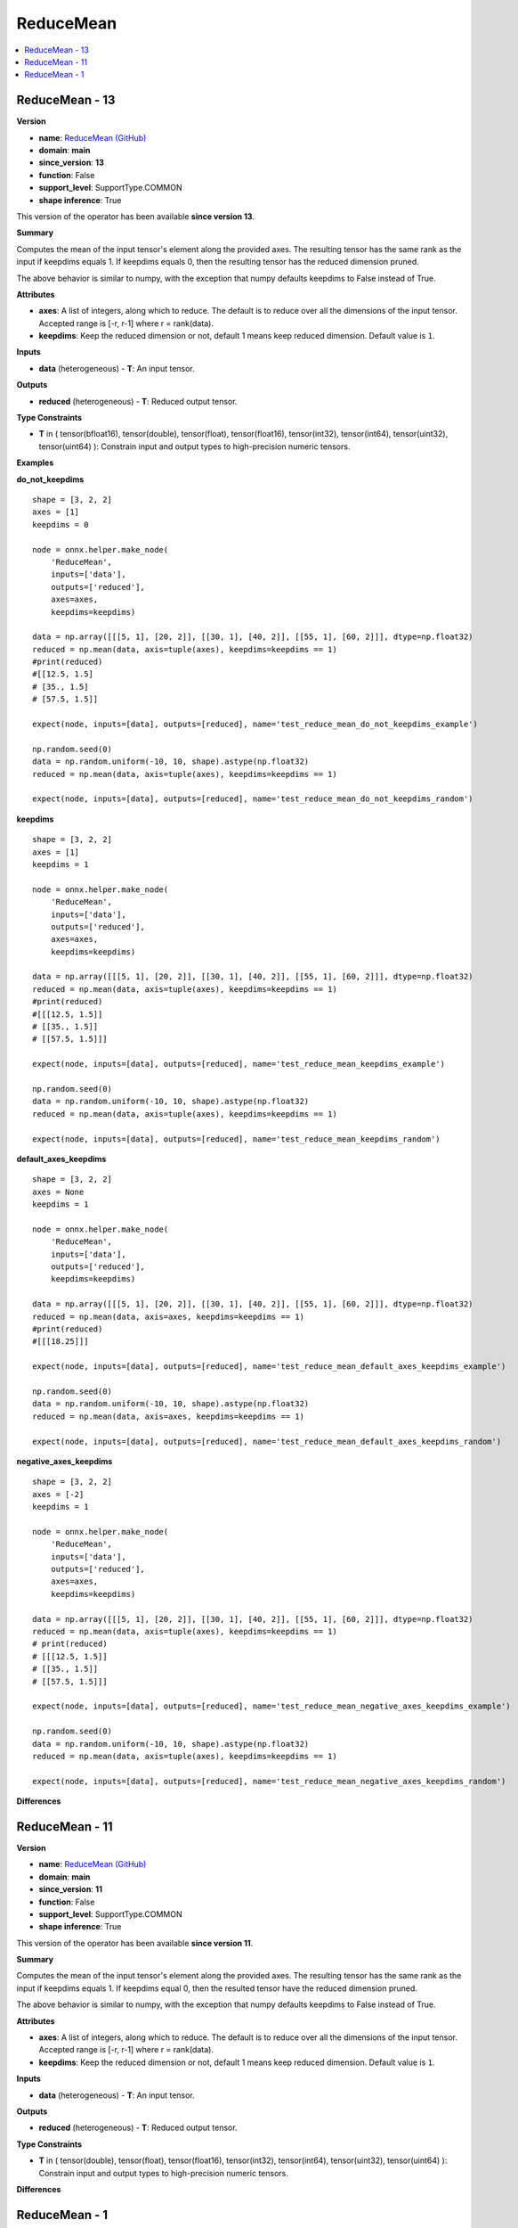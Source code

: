 
.. _l-onnx-doc-ReduceMean:

==========
ReduceMean
==========

.. contents::
    :local:


.. _l-onnx-op-reducemean-13:

ReduceMean - 13
===============

**Version**

* **name**: `ReduceMean (GitHub) <https://github.com/onnx/onnx/blob/main/docs/Operators.md#ReduceMean>`_
* **domain**: **main**
* **since_version**: **13**
* **function**: False
* **support_level**: SupportType.COMMON
* **shape inference**: True

This version of the operator has been available
**since version 13**.

**Summary**

Computes the mean of the input tensor's element along the provided axes. The resulting
tensor has the same rank as the input if keepdims equals 1. If keepdims equals 0, then
the resulting tensor has the reduced dimension pruned.

The above behavior is similar to numpy, with the exception that numpy defaults keepdims to
False instead of True.

**Attributes**

* **axes**:
  A list of integers, along which to reduce. The default is to reduce
  over all the dimensions of the input tensor. Accepted range is [-r,
  r-1] where r = rank(data).
* **keepdims**:
  Keep the reduced dimension or not, default 1 means keep reduced
  dimension. Default value is ``1``.

**Inputs**

* **data** (heterogeneous) - **T**:
  An input tensor.

**Outputs**

* **reduced** (heterogeneous) - **T**:
  Reduced output tensor.

**Type Constraints**

* **T** in (
  tensor(bfloat16),
  tensor(double),
  tensor(float),
  tensor(float16),
  tensor(int32),
  tensor(int64),
  tensor(uint32),
  tensor(uint64)
  ):
  Constrain input and output types to high-precision numeric tensors.

**Examples**

**do_not_keepdims**

::

    shape = [3, 2, 2]
    axes = [1]
    keepdims = 0

    node = onnx.helper.make_node(
        'ReduceMean',
        inputs=['data'],
        outputs=['reduced'],
        axes=axes,
        keepdims=keepdims)

    data = np.array([[[5, 1], [20, 2]], [[30, 1], [40, 2]], [[55, 1], [60, 2]]], dtype=np.float32)
    reduced = np.mean(data, axis=tuple(axes), keepdims=keepdims == 1)
    #print(reduced)
    #[[12.5, 1.5]
    # [35., 1.5]
    # [57.5, 1.5]]

    expect(node, inputs=[data], outputs=[reduced], name='test_reduce_mean_do_not_keepdims_example')

    np.random.seed(0)
    data = np.random.uniform(-10, 10, shape).astype(np.float32)
    reduced = np.mean(data, axis=tuple(axes), keepdims=keepdims == 1)

    expect(node, inputs=[data], outputs=[reduced], name='test_reduce_mean_do_not_keepdims_random')

**keepdims**

::

    shape = [3, 2, 2]
    axes = [1]
    keepdims = 1

    node = onnx.helper.make_node(
        'ReduceMean',
        inputs=['data'],
        outputs=['reduced'],
        axes=axes,
        keepdims=keepdims)

    data = np.array([[[5, 1], [20, 2]], [[30, 1], [40, 2]], [[55, 1], [60, 2]]], dtype=np.float32)
    reduced = np.mean(data, axis=tuple(axes), keepdims=keepdims == 1)
    #print(reduced)
    #[[[12.5, 1.5]]
    # [[35., 1.5]]
    # [[57.5, 1.5]]]

    expect(node, inputs=[data], outputs=[reduced], name='test_reduce_mean_keepdims_example')

    np.random.seed(0)
    data = np.random.uniform(-10, 10, shape).astype(np.float32)
    reduced = np.mean(data, axis=tuple(axes), keepdims=keepdims == 1)

    expect(node, inputs=[data], outputs=[reduced], name='test_reduce_mean_keepdims_random')

**default_axes_keepdims**

::

    shape = [3, 2, 2]
    axes = None
    keepdims = 1

    node = onnx.helper.make_node(
        'ReduceMean',
        inputs=['data'],
        outputs=['reduced'],
        keepdims=keepdims)

    data = np.array([[[5, 1], [20, 2]], [[30, 1], [40, 2]], [[55, 1], [60, 2]]], dtype=np.float32)
    reduced = np.mean(data, axis=axes, keepdims=keepdims == 1)
    #print(reduced)
    #[[[18.25]]]

    expect(node, inputs=[data], outputs=[reduced], name='test_reduce_mean_default_axes_keepdims_example')

    np.random.seed(0)
    data = np.random.uniform(-10, 10, shape).astype(np.float32)
    reduced = np.mean(data, axis=axes, keepdims=keepdims == 1)

    expect(node, inputs=[data], outputs=[reduced], name='test_reduce_mean_default_axes_keepdims_random')

**negative_axes_keepdims**

::

    shape = [3, 2, 2]
    axes = [-2]
    keepdims = 1

    node = onnx.helper.make_node(
        'ReduceMean',
        inputs=['data'],
        outputs=['reduced'],
        axes=axes,
        keepdims=keepdims)

    data = np.array([[[5, 1], [20, 2]], [[30, 1], [40, 2]], [[55, 1], [60, 2]]], dtype=np.float32)
    reduced = np.mean(data, axis=tuple(axes), keepdims=keepdims == 1)
    # print(reduced)
    # [[[12.5, 1.5]]
    # [[35., 1.5]]
    # [[57.5, 1.5]]]

    expect(node, inputs=[data], outputs=[reduced], name='test_reduce_mean_negative_axes_keepdims_example')

    np.random.seed(0)
    data = np.random.uniform(-10, 10, shape).astype(np.float32)
    reduced = np.mean(data, axis=tuple(axes), keepdims=keepdims == 1)

    expect(node, inputs=[data], outputs=[reduced], name='test_reduce_mean_negative_axes_keepdims_random')

**Differences**

.. raw:: html

    <table style="white-space: pre; 1px solid black; font-family:courier; text-align:left !important;">
    <tr style="1px solid black;"><td style="background-color:#FFFFFF;"><code style="background-color:#FFFFFF;">0</code></td><td style="background-color:#FFFFFF;"><code style="background-color:#FFFFFF;">0</code></td><td style="background-color:#FFFFFF;"><code style="background-color:#FFFFFF;">Computes the mean of the input tensor's element along the provided axes. The resulting</code></td><td style="background-color:#FFFFFF;"><code style="background-color:#FFFFFF;">Computes the mean of the input tensor's element along the provided axes. The resulting</code></td></tr>
    <tr style="1px solid black;"><td><code>1</code></td><td><code>1</code></td><td style="background-color:#E5E7E9;"><code style="background-color:#E5E7E9;">tensor has the same rank as the input if keepdims equals 1. If keepdims equal 0, then</code></code></td><td style="background-color:#E5E7E9;"><code style="background-color:#E5E7E9;"><code>tensor has the same rank as the input if keepdims equals 1. If keepdims equal<span style="color:#196F3D;">s</span> 0, then</code></td></tr>
    <tr style="1px solid black;"><td><code>2</code></td><td><code>2</code></td><td style="background-color:#E5E7E9;"><code style="background-color:#E5E7E9;">the result<span style="color:#BA4A00;">e</span><span style="color:#BA4A00;">d</span> tensor ha<span style="color:#BA4A00;">v</span><span style="color:#BA4A00;">e</span> the reduced dimension pruned.</code></code></td><td style="background-color:#E5E7E9;"><code style="background-color:#E5E7E9;"><code>the result<span style="color:#196F3D;">i</span><span style="color:#196F3D;">n</span><span style="color:#196F3D;">g</span> tensor ha<span style="color:#196F3D;">s</span> the reduced dimension pruned.</code></td></tr>
    <tr style="1px solid black;"><td style="background-color:#FFFFFF;"><code style="background-color:#FFFFFF;">3</code></td><td style="background-color:#FFFFFF;"><code style="background-color:#FFFFFF;">3</code></td><td style="background-color:#FFFFFF;"><code style="background-color:#FFFFFF;"></code></td><td style="background-color:#FFFFFF;"><code style="background-color:#FFFFFF;"></code></td></tr>
    <tr style="1px solid black;"><td style="background-color:#FFFFFF;"><code style="background-color:#FFFFFF;">4</code></td><td style="background-color:#FFFFFF;"><code style="background-color:#FFFFFF;">4</code></td><td style="background-color:#FFFFFF;"><code style="background-color:#FFFFFF;">The above behavior is similar to numpy, with the exception that numpy defaults keepdims to</code></td><td style="background-color:#FFFFFF;"><code style="background-color:#FFFFFF;">The above behavior is similar to numpy, with the exception that numpy defaults keepdims to</code></td></tr>
    <tr style="1px solid black;"><td style="background-color:#FFFFFF;"><code style="background-color:#FFFFFF;">5</code></td><td style="background-color:#FFFFFF;"><code style="background-color:#FFFFFF;">5</code></td><td style="background-color:#FFFFFF;"><code style="background-color:#FFFFFF;">False instead of True.</code></td><td style="background-color:#FFFFFF;"><code style="background-color:#FFFFFF;">False instead of True.</code></td></tr>
    <tr style="1px solid black;"><td style="background-color:#FFFFFF;"><code style="background-color:#FFFFFF;">6</code></td><td style="background-color:#FFFFFF;"><code style="background-color:#FFFFFF;">6</code></td><td style="background-color:#FFFFFF;"><code style="background-color:#FFFFFF;"></code></td><td style="background-color:#FFFFFF;"><code style="background-color:#FFFFFF;"></code></td></tr>
    <tr style="1px solid black;"><td style="background-color:#FFFFFF;"><code style="background-color:#FFFFFF;">7</code></td><td style="background-color:#FFFFFF;"><code style="background-color:#FFFFFF;">7</code></td><td style="background-color:#FFFFFF;"><code style="background-color:#FFFFFF;">**Attributes**</code></td><td style="background-color:#FFFFFF;"><code style="background-color:#FFFFFF;">**Attributes**</code></td></tr>
    <tr style="1px solid black;"><td style="background-color:#FFFFFF;"><code style="background-color:#FFFFFF;">8</code></td><td style="background-color:#FFFFFF;"><code style="background-color:#FFFFFF;">8</code></td><td style="background-color:#FFFFFF;"><code style="background-color:#FFFFFF;"></code></td><td style="background-color:#FFFFFF;"><code style="background-color:#FFFFFF;"></code></td></tr>
    <tr style="1px solid black;"><td style="background-color:#FFFFFF;"><code style="background-color:#FFFFFF;">9</code></td><td style="background-color:#FFFFFF;"><code style="background-color:#FFFFFF;">9</code></td><td style="background-color:#FFFFFF;"><code style="background-color:#FFFFFF;">* **axes**:</code></td><td style="background-color:#FFFFFF;"><code style="background-color:#FFFFFF;">* **axes**:</code></td></tr>
    <tr style="1px solid black;"><td style="background-color:#FFFFFF;"><code style="background-color:#FFFFFF;">10</code></td><td style="background-color:#FFFFFF;"><code style="background-color:#FFFFFF;">10</code></td><td style="background-color:#FFFFFF;"><code style="background-color:#FFFFFF;">  A list of integers, along which to reduce. The default is to reduce</code></td><td style="background-color:#FFFFFF;"><code style="background-color:#FFFFFF;">  A list of integers, along which to reduce. The default is to reduce</code></td></tr>
    <tr style="1px solid black;"><td style="background-color:#FFFFFF;"><code style="background-color:#FFFFFF;">11</code></td><td style="background-color:#FFFFFF;"><code style="background-color:#FFFFFF;">11</code></td><td style="background-color:#FFFFFF;"><code style="background-color:#FFFFFF;">  over all the dimensions of the input tensor. Accepted range is [-r,</code></td><td style="background-color:#FFFFFF;"><code style="background-color:#FFFFFF;">  over all the dimensions of the input tensor. Accepted range is [-r,</code></td></tr>
    <tr style="1px solid black;"><td style="background-color:#FFFFFF;"><code style="background-color:#FFFFFF;">12</code></td><td style="background-color:#FFFFFF;"><code style="background-color:#FFFFFF;">12</code></td><td style="background-color:#FFFFFF;"><code style="background-color:#FFFFFF;">  r-1] where r = rank(data).</code></td><td style="background-color:#FFFFFF;"><code style="background-color:#FFFFFF;">  r-1] where r = rank(data).</code></td></tr>
    <tr style="1px solid black;"><td style="background-color:#FFFFFF;"><code style="background-color:#FFFFFF;">13</code></td><td style="background-color:#FFFFFF;"><code style="background-color:#FFFFFF;">13</code></td><td style="background-color:#FFFFFF;"><code style="background-color:#FFFFFF;">* **keepdims**:</code></td><td style="background-color:#FFFFFF;"><code style="background-color:#FFFFFF;">* **keepdims**:</code></td></tr>
    <tr style="1px solid black;"><td style="background-color:#FFFFFF;"><code style="background-color:#FFFFFF;">14</code></td><td style="background-color:#FFFFFF;"><code style="background-color:#FFFFFF;">14</code></td><td style="background-color:#FFFFFF;"><code style="background-color:#FFFFFF;">  Keep the reduced dimension or not, default 1 means keep reduced</code></td><td style="background-color:#FFFFFF;"><code style="background-color:#FFFFFF;">  Keep the reduced dimension or not, default 1 means keep reduced</code></td></tr>
    <tr style="1px solid black;"><td style="background-color:#FFFFFF;"><code style="background-color:#FFFFFF;">15</code></td><td style="background-color:#FFFFFF;"><code style="background-color:#FFFFFF;">15</code></td><td style="background-color:#FFFFFF;"><code style="background-color:#FFFFFF;">  dimension. Default value is 1.</code></td><td style="background-color:#FFFFFF;"><code style="background-color:#FFFFFF;">  dimension. Default value is 1.</code></td></tr>
    <tr style="1px solid black;"><td style="background-color:#FFFFFF;"><code style="background-color:#FFFFFF;">16</code></td><td style="background-color:#FFFFFF;"><code style="background-color:#FFFFFF;">16</code></td><td style="background-color:#FFFFFF;"><code style="background-color:#FFFFFF;"></code></td><td style="background-color:#FFFFFF;"><code style="background-color:#FFFFFF;"></code></td></tr>
    <tr style="1px solid black;"><td style="background-color:#FFFFFF;"><code style="background-color:#FFFFFF;">17</code></td><td style="background-color:#FFFFFF;"><code style="background-color:#FFFFFF;">17</code></td><td style="background-color:#FFFFFF;"><code style="background-color:#FFFFFF;">**Inputs**</code></td><td style="background-color:#FFFFFF;"><code style="background-color:#FFFFFF;">**Inputs**</code></td></tr>
    <tr style="1px solid black;"><td style="background-color:#FFFFFF;"><code style="background-color:#FFFFFF;">18</code></td><td style="background-color:#FFFFFF;"><code style="background-color:#FFFFFF;">18</code></td><td style="background-color:#FFFFFF;"><code style="background-color:#FFFFFF;"></code></td><td style="background-color:#FFFFFF;"><code style="background-color:#FFFFFF;"></code></td></tr>
    <tr style="1px solid black;"><td style="background-color:#FFFFFF;"><code style="background-color:#FFFFFF;">19</code></td><td style="background-color:#FFFFFF;"><code style="background-color:#FFFFFF;">19</code></td><td style="background-color:#FFFFFF;"><code style="background-color:#FFFFFF;">* **data** (heterogeneous) - **T**:</code></td><td style="background-color:#FFFFFF;"><code style="background-color:#FFFFFF;">* **data** (heterogeneous) - **T**:</code></td></tr>
    <tr style="1px solid black;"><td style="background-color:#FFFFFF;"><code style="background-color:#FFFFFF;">20</code></td><td style="background-color:#FFFFFF;"><code style="background-color:#FFFFFF;">20</code></td><td style="background-color:#FFFFFF;"><code style="background-color:#FFFFFF;">  An input tensor.</code></td><td style="background-color:#FFFFFF;"><code style="background-color:#FFFFFF;">  An input tensor.</code></td></tr>
    <tr style="1px solid black;"><td style="background-color:#FFFFFF;"><code style="background-color:#FFFFFF;">21</code></td><td style="background-color:#FFFFFF;"><code style="background-color:#FFFFFF;">21</code></td><td style="background-color:#FFFFFF;"><code style="background-color:#FFFFFF;"></code></td><td style="background-color:#FFFFFF;"><code style="background-color:#FFFFFF;"></code></td></tr>
    <tr style="1px solid black;"><td style="background-color:#FFFFFF;"><code style="background-color:#FFFFFF;">22</code></td><td style="background-color:#FFFFFF;"><code style="background-color:#FFFFFF;">22</code></td><td style="background-color:#FFFFFF;"><code style="background-color:#FFFFFF;">**Outputs**</code></td><td style="background-color:#FFFFFF;"><code style="background-color:#FFFFFF;">**Outputs**</code></td></tr>
    <tr style="1px solid black;"><td style="background-color:#FFFFFF;"><code style="background-color:#FFFFFF;">23</code></td><td style="background-color:#FFFFFF;"><code style="background-color:#FFFFFF;">23</code></td><td style="background-color:#FFFFFF;"><code style="background-color:#FFFFFF;"></code></td><td style="background-color:#FFFFFF;"><code style="background-color:#FFFFFF;"></code></td></tr>
    <tr style="1px solid black;"><td style="background-color:#FFFFFF;"><code style="background-color:#FFFFFF;">24</code></td><td style="background-color:#FFFFFF;"><code style="background-color:#FFFFFF;">24</code></td><td style="background-color:#FFFFFF;"><code style="background-color:#FFFFFF;">* **reduced** (heterogeneous) - **T**:</code></td><td style="background-color:#FFFFFF;"><code style="background-color:#FFFFFF;">* **reduced** (heterogeneous) - **T**:</code></td></tr>
    <tr style="1px solid black;"><td style="background-color:#FFFFFF;"><code style="background-color:#FFFFFF;">25</code></td><td style="background-color:#FFFFFF;"><code style="background-color:#FFFFFF;">25</code></td><td style="background-color:#FFFFFF;"><code style="background-color:#FFFFFF;">  Reduced output tensor.</code></td><td style="background-color:#FFFFFF;"><code style="background-color:#FFFFFF;">  Reduced output tensor.</code></td></tr>
    <tr style="1px solid black;"><td style="background-color:#FFFFFF;"><code style="background-color:#FFFFFF;">26</code></td><td style="background-color:#FFFFFF;"><code style="background-color:#FFFFFF;">26</code></td><td style="background-color:#FFFFFF;"><code style="background-color:#FFFFFF;"></code></td><td style="background-color:#FFFFFF;"><code style="background-color:#FFFFFF;"></code></td></tr>
    <tr style="1px solid black;"><td style="background-color:#FFFFFF;"><code style="background-color:#FFFFFF;">27</code></td><td style="background-color:#FFFFFF;"><code style="background-color:#FFFFFF;">27</code></td><td style="background-color:#FFFFFF;"><code style="background-color:#FFFFFF;">**Type Constraints**</code></td><td style="background-color:#FFFFFF;"><code style="background-color:#FFFFFF;">**Type Constraints**</code></td></tr>
    <tr style="1px solid black;"><td style="background-color:#FFFFFF;"><code style="background-color:#FFFFFF;">28</code></td><td style="background-color:#FFFFFF;"><code style="background-color:#FFFFFF;">28</code></td><td style="background-color:#FFFFFF;"><code style="background-color:#FFFFFF;"></code></td><td style="background-color:#FFFFFF;"><code style="background-color:#FFFFFF;"></code></td></tr>
    <tr style="1px solid black;"><td style="background-color:#FFFFFF;"><code style="background-color:#FFFFFF;">29</code></td><td style="background-color:#FFFFFF;"><code style="background-color:#FFFFFF;">29</code></td><td style="background-color:#FFFFFF;"><code style="background-color:#FFFFFF;">* **T** in (</code></td><td style="background-color:#FFFFFF;"><code style="background-color:#FFFFFF;">* **T** in (</code></td></tr>
    <tr style="1px solid black;"><td></td><td style="background-color:#ABEBC6;"><code style="background-color:#ABEBC6;">30</code></td><td></td><td style="background-color:#ABEBC6;"><code style="background-color:#ABEBC6;">  tensor(bfloat16),</code></td></tr>
    <tr style="1px solid black;"><td style="background-color:#FFFFFF;"><code style="background-color:#FFFFFF;">30</code></td><td style="background-color:#FFFFFF;"><code style="background-color:#FFFFFF;">31</code></td><td style="background-color:#FFFFFF;"><code style="background-color:#FFFFFF;">  tensor(double),</code></td><td style="background-color:#FFFFFF;"><code style="background-color:#FFFFFF;">  tensor(double),</code></td></tr>
    <tr style="1px solid black;"><td style="background-color:#FFFFFF;"><code style="background-color:#FFFFFF;">31</code></td><td style="background-color:#FFFFFF;"><code style="background-color:#FFFFFF;">32</code></td><td style="background-color:#FFFFFF;"><code style="background-color:#FFFFFF;">  tensor(float),</code></td><td style="background-color:#FFFFFF;"><code style="background-color:#FFFFFF;">  tensor(float),</code></td></tr>
    <tr style="1px solid black;"><td style="background-color:#FFFFFF;"><code style="background-color:#FFFFFF;">32</code></td><td style="background-color:#FFFFFF;"><code style="background-color:#FFFFFF;">33</code></td><td style="background-color:#FFFFFF;"><code style="background-color:#FFFFFF;">  tensor(float16),</code></td><td style="background-color:#FFFFFF;"><code style="background-color:#FFFFFF;">  tensor(float16),</code></td></tr>
    <tr style="1px solid black;"><td style="background-color:#FFFFFF;"><code style="background-color:#FFFFFF;">33</code></td><td style="background-color:#FFFFFF;"><code style="background-color:#FFFFFF;">34</code></td><td style="background-color:#FFFFFF;"><code style="background-color:#FFFFFF;">  tensor(int32),</code></td><td style="background-color:#FFFFFF;"><code style="background-color:#FFFFFF;">  tensor(int32),</code></td></tr>
    <tr style="1px solid black;"><td style="background-color:#FFFFFF;"><code style="background-color:#FFFFFF;">34</code></td><td style="background-color:#FFFFFF;"><code style="background-color:#FFFFFF;">35</code></td><td style="background-color:#FFFFFF;"><code style="background-color:#FFFFFF;">  tensor(int64),</code></td><td style="background-color:#FFFFFF;"><code style="background-color:#FFFFFF;">  tensor(int64),</code></td></tr>
    <tr style="1px solid black;"><td style="background-color:#FFFFFF;"><code style="background-color:#FFFFFF;">35</code></td><td style="background-color:#FFFFFF;"><code style="background-color:#FFFFFF;">36</code></td><td style="background-color:#FFFFFF;"><code style="background-color:#FFFFFF;">  tensor(uint32),</code></td><td style="background-color:#FFFFFF;"><code style="background-color:#FFFFFF;">  tensor(uint32),</code></td></tr>
    <tr style="1px solid black;"><td style="background-color:#FFFFFF;"><code style="background-color:#FFFFFF;">36</code></td><td style="background-color:#FFFFFF;"><code style="background-color:#FFFFFF;">37</code></td><td style="background-color:#FFFFFF;"><code style="background-color:#FFFFFF;">  tensor(uint64)</code></td><td style="background-color:#FFFFFF;"><code style="background-color:#FFFFFF;">  tensor(uint64)</code></td></tr>
    <tr style="1px solid black;"><td style="background-color:#FFFFFF;"><code style="background-color:#FFFFFF;">37</code></td><td style="background-color:#FFFFFF;"><code style="background-color:#FFFFFF;">38</code></td><td style="background-color:#FFFFFF;"><code style="background-color:#FFFFFF;">  ):</code></td><td style="background-color:#FFFFFF;"><code style="background-color:#FFFFFF;">  ):</code></td></tr>
    <tr style="1px solid black;"><td style="background-color:#FFFFFF;"><code style="background-color:#FFFFFF;">38</code></td><td style="background-color:#FFFFFF;"><code style="background-color:#FFFFFF;">39</code></td><td style="background-color:#FFFFFF;"><code style="background-color:#FFFFFF;">  Constrain input and output types to high-precision numeric tensors.</code></td><td style="background-color:#FFFFFF;"><code style="background-color:#FFFFFF;">  Constrain input and output types to high-precision numeric tensors.</code></td></tr>
    </table>

.. _l-onnx-op-reducemean-11:

ReduceMean - 11
===============

**Version**

* **name**: `ReduceMean (GitHub) <https://github.com/onnx/onnx/blob/main/docs/Operators.md#ReduceMean>`_
* **domain**: **main**
* **since_version**: **11**
* **function**: False
* **support_level**: SupportType.COMMON
* **shape inference**: True

This version of the operator has been available
**since version 11**.

**Summary**

Computes the mean of the input tensor's element along the provided axes. The resulting
tensor has the same rank as the input if keepdims equals 1. If keepdims equal 0, then
the resulted tensor have the reduced dimension pruned.

The above behavior is similar to numpy, with the exception that numpy defaults keepdims to
False instead of True.

**Attributes**

* **axes**:
  A list of integers, along which to reduce. The default is to reduce
  over all the dimensions of the input tensor. Accepted range is [-r,
  r-1] where r = rank(data).
* **keepdims**:
  Keep the reduced dimension or not, default 1 means keep reduced
  dimension. Default value is ``1``.

**Inputs**

* **data** (heterogeneous) - **T**:
  An input tensor.

**Outputs**

* **reduced** (heterogeneous) - **T**:
  Reduced output tensor.

**Type Constraints**

* **T** in (
  tensor(double),
  tensor(float),
  tensor(float16),
  tensor(int32),
  tensor(int64),
  tensor(uint32),
  tensor(uint64)
  ):
  Constrain input and output types to high-precision numeric tensors.

**Differences**

.. raw:: html

    <table style="white-space: pre; 1px solid black; font-family:courier; text-align:left !important;">
    <tr style="1px solid black;"><td style="background-color:#FFFFFF;"><code style="background-color:#FFFFFF;">0</code></td><td style="background-color:#FFFFFF;"><code style="background-color:#FFFFFF;">0</code></td><td style="background-color:#FFFFFF;"><code style="background-color:#FFFFFF;">Computes the mean of the input tensor's element along the provided axes. The resulting</code></td><td style="background-color:#FFFFFF;"><code style="background-color:#FFFFFF;">Computes the mean of the input tensor's element along the provided axes. The resulting</code></td></tr>
    <tr style="1px solid black;"><td style="background-color:#FFFFFF;"><code style="background-color:#FFFFFF;">1</code></td><td style="background-color:#FFFFFF;"><code style="background-color:#FFFFFF;">1</code></td><td style="background-color:#FFFFFF;"><code style="background-color:#FFFFFF;">tensor has the same rank as the input if keepdims equals 1. If keepdims equal 0, then</code></td><td style="background-color:#FFFFFF;"><code style="background-color:#FFFFFF;">tensor has the same rank as the input if keepdims equals 1. If keepdims equal 0, then</code></td></tr>
    <tr style="1px solid black;"><td style="background-color:#FFFFFF;"><code style="background-color:#FFFFFF;">2</code></td><td style="background-color:#FFFFFF;"><code style="background-color:#FFFFFF;">2</code></td><td style="background-color:#FFFFFF;"><code style="background-color:#FFFFFF;">the resulted tensor have the reduced dimension pruned.</code></td><td style="background-color:#FFFFFF;"><code style="background-color:#FFFFFF;">the resulted tensor have the reduced dimension pruned.</code></td></tr>
    <tr style="1px solid black;"><td style="background-color:#FFFFFF;"><code style="background-color:#FFFFFF;">3</code></td><td style="background-color:#FFFFFF;"><code style="background-color:#FFFFFF;">3</code></td><td style="background-color:#FFFFFF;"><code style="background-color:#FFFFFF;"></code></td><td style="background-color:#FFFFFF;"><code style="background-color:#FFFFFF;"></code></td></tr>
    <tr style="1px solid black;"><td style="background-color:#FFFFFF;"><code style="background-color:#FFFFFF;">4</code></td><td style="background-color:#FFFFFF;"><code style="background-color:#FFFFFF;">4</code></td><td style="background-color:#FFFFFF;"><code style="background-color:#FFFFFF;">The above behavior is similar to numpy, with the exception that numpy defaults keepdims to</code></td><td style="background-color:#FFFFFF;"><code style="background-color:#FFFFFF;">The above behavior is similar to numpy, with the exception that numpy defaults keepdims to</code></td></tr>
    <tr style="1px solid black;"><td style="background-color:#FFFFFF;"><code style="background-color:#FFFFFF;">5</code></td><td style="background-color:#FFFFFF;"><code style="background-color:#FFFFFF;">5</code></td><td style="background-color:#FFFFFF;"><code style="background-color:#FFFFFF;">False instead of True.</code></td><td style="background-color:#FFFFFF;"><code style="background-color:#FFFFFF;">False instead of True.</code></td></tr>
    <tr style="1px solid black;"><td style="background-color:#FFFFFF;"><code style="background-color:#FFFFFF;">6</code></td><td style="background-color:#FFFFFF;"><code style="background-color:#FFFFFF;">6</code></td><td style="background-color:#FFFFFF;"><code style="background-color:#FFFFFF;"></code></td><td style="background-color:#FFFFFF;"><code style="background-color:#FFFFFF;"></code></td></tr>
    <tr style="1px solid black;"><td style="background-color:#FFFFFF;"><code style="background-color:#FFFFFF;">7</code></td><td style="background-color:#FFFFFF;"><code style="background-color:#FFFFFF;">7</code></td><td style="background-color:#FFFFFF;"><code style="background-color:#FFFFFF;">**Attributes**</code></td><td style="background-color:#FFFFFF;"><code style="background-color:#FFFFFF;">**Attributes**</code></td></tr>
    <tr style="1px solid black;"><td style="background-color:#FFFFFF;"><code style="background-color:#FFFFFF;">8</code></td><td style="background-color:#FFFFFF;"><code style="background-color:#FFFFFF;">8</code></td><td style="background-color:#FFFFFF;"><code style="background-color:#FFFFFF;"></code></td><td style="background-color:#FFFFFF;"><code style="background-color:#FFFFFF;"></code></td></tr>
    <tr style="1px solid black;"><td style="background-color:#FFFFFF;"><code style="background-color:#FFFFFF;">9</code></td><td style="background-color:#FFFFFF;"><code style="background-color:#FFFFFF;">9</code></td><td style="background-color:#FFFFFF;"><code style="background-color:#FFFFFF;">* **axes**:</code></td><td style="background-color:#FFFFFF;"><code style="background-color:#FFFFFF;">* **axes**:</code></td></tr>
    <tr style="1px solid black;"><td style="background-color:#FFFFFF;"><code style="background-color:#FFFFFF;">10</code></td><td style="background-color:#FFFFFF;"><code style="background-color:#FFFFFF;">10</code></td><td style="background-color:#FFFFFF;"><code style="background-color:#FFFFFF;">  A list of integers, along which to reduce. The default is to reduce</code></td><td style="background-color:#FFFFFF;"><code style="background-color:#FFFFFF;">  A list of integers, along which to reduce. The default is to reduce</code></td></tr>
    <tr style="1px solid black;"><td><code>11</code></td><td><code>11</code></td><td style="background-color:#E5E7E9;"><code style="background-color:#E5E7E9;">  over all the dimensions of the input tensor.</code></code></td><td style="background-color:#E5E7E9;"><code style="background-color:#E5E7E9;"><code>  over all the dimensions of the input tensor.<span style="color:#196F3D;"> </span><span style="color:#196F3D;">A</span><span style="color:#196F3D;">c</span><span style="color:#196F3D;">c</span><span style="color:#196F3D;">e</span><span style="color:#196F3D;">p</span><span style="color:#196F3D;">t</span><span style="color:#196F3D;">e</span><span style="color:#196F3D;">d</span><span style="color:#196F3D;"> </span><span style="color:#196F3D;">r</span><span style="color:#196F3D;">a</span><span style="color:#196F3D;">n</span><span style="color:#196F3D;">g</span><span style="color:#196F3D;">e</span><span style="color:#196F3D;"> </span><span style="color:#196F3D;">i</span><span style="color:#196F3D;">s</span><span style="color:#196F3D;"> </span><span style="color:#196F3D;">[</span><span style="color:#196F3D;">-</span><span style="color:#196F3D;">r</span><span style="color:#196F3D;">,</span></code></td></tr>
    <tr style="1px solid black;"><td></td><td style="background-color:#ABEBC6;"><code style="background-color:#ABEBC6;">12</code></td><td></td><td style="background-color:#ABEBC6;"><code style="background-color:#ABEBC6;">  r-1] where r = rank(data).</code></td></tr>
    <tr style="1px solid black;"><td style="background-color:#FFFFFF;"><code style="background-color:#FFFFFF;">12</code></td><td style="background-color:#FFFFFF;"><code style="background-color:#FFFFFF;">13</code></td><td style="background-color:#FFFFFF;"><code style="background-color:#FFFFFF;">* **keepdims**:</code></td><td style="background-color:#FFFFFF;"><code style="background-color:#FFFFFF;">* **keepdims**:</code></td></tr>
    <tr style="1px solid black;"><td style="background-color:#FFFFFF;"><code style="background-color:#FFFFFF;">13</code></td><td style="background-color:#FFFFFF;"><code style="background-color:#FFFFFF;">14</code></td><td style="background-color:#FFFFFF;"><code style="background-color:#FFFFFF;">  Keep the reduced dimension or not, default 1 means keep reduced</code></td><td style="background-color:#FFFFFF;"><code style="background-color:#FFFFFF;">  Keep the reduced dimension or not, default 1 means keep reduced</code></td></tr>
    <tr style="1px solid black;"><td style="background-color:#FFFFFF;"><code style="background-color:#FFFFFF;">14</code></td><td style="background-color:#FFFFFF;"><code style="background-color:#FFFFFF;">15</code></td><td style="background-color:#FFFFFF;"><code style="background-color:#FFFFFF;">  dimension. Default value is 1.</code></td><td style="background-color:#FFFFFF;"><code style="background-color:#FFFFFF;">  dimension. Default value is 1.</code></td></tr>
    <tr style="1px solid black;"><td style="background-color:#FFFFFF;"><code style="background-color:#FFFFFF;">15</code></td><td style="background-color:#FFFFFF;"><code style="background-color:#FFFFFF;">16</code></td><td style="background-color:#FFFFFF;"><code style="background-color:#FFFFFF;"></code></td><td style="background-color:#FFFFFF;"><code style="background-color:#FFFFFF;"></code></td></tr>
    <tr style="1px solid black;"><td style="background-color:#FFFFFF;"><code style="background-color:#FFFFFF;">16</code></td><td style="background-color:#FFFFFF;"><code style="background-color:#FFFFFF;">17</code></td><td style="background-color:#FFFFFF;"><code style="background-color:#FFFFFF;">**Inputs**</code></td><td style="background-color:#FFFFFF;"><code style="background-color:#FFFFFF;">**Inputs**</code></td></tr>
    <tr style="1px solid black;"><td style="background-color:#FFFFFF;"><code style="background-color:#FFFFFF;">17</code></td><td style="background-color:#FFFFFF;"><code style="background-color:#FFFFFF;">18</code></td><td style="background-color:#FFFFFF;"><code style="background-color:#FFFFFF;"></code></td><td style="background-color:#FFFFFF;"><code style="background-color:#FFFFFF;"></code></td></tr>
    <tr style="1px solid black;"><td style="background-color:#FFFFFF;"><code style="background-color:#FFFFFF;">18</code></td><td style="background-color:#FFFFFF;"><code style="background-color:#FFFFFF;">19</code></td><td style="background-color:#FFFFFF;"><code style="background-color:#FFFFFF;">* **data** (heterogeneous) - **T**:</code></td><td style="background-color:#FFFFFF;"><code style="background-color:#FFFFFF;">* **data** (heterogeneous) - **T**:</code></td></tr>
    <tr style="1px solid black;"><td style="background-color:#FFFFFF;"><code style="background-color:#FFFFFF;">19</code></td><td style="background-color:#FFFFFF;"><code style="background-color:#FFFFFF;">20</code></td><td style="background-color:#FFFFFF;"><code style="background-color:#FFFFFF;">  An input tensor.</code></td><td style="background-color:#FFFFFF;"><code style="background-color:#FFFFFF;">  An input tensor.</code></td></tr>
    <tr style="1px solid black;"><td style="background-color:#FFFFFF;"><code style="background-color:#FFFFFF;">20</code></td><td style="background-color:#FFFFFF;"><code style="background-color:#FFFFFF;">21</code></td><td style="background-color:#FFFFFF;"><code style="background-color:#FFFFFF;"></code></td><td style="background-color:#FFFFFF;"><code style="background-color:#FFFFFF;"></code></td></tr>
    <tr style="1px solid black;"><td style="background-color:#FFFFFF;"><code style="background-color:#FFFFFF;">21</code></td><td style="background-color:#FFFFFF;"><code style="background-color:#FFFFFF;">22</code></td><td style="background-color:#FFFFFF;"><code style="background-color:#FFFFFF;">**Outputs**</code></td><td style="background-color:#FFFFFF;"><code style="background-color:#FFFFFF;">**Outputs**</code></td></tr>
    <tr style="1px solid black;"><td style="background-color:#FFFFFF;"><code style="background-color:#FFFFFF;">22</code></td><td style="background-color:#FFFFFF;"><code style="background-color:#FFFFFF;">23</code></td><td style="background-color:#FFFFFF;"><code style="background-color:#FFFFFF;"></code></td><td style="background-color:#FFFFFF;"><code style="background-color:#FFFFFF;"></code></td></tr>
    <tr style="1px solid black;"><td style="background-color:#FFFFFF;"><code style="background-color:#FFFFFF;">23</code></td><td style="background-color:#FFFFFF;"><code style="background-color:#FFFFFF;">24</code></td><td style="background-color:#FFFFFF;"><code style="background-color:#FFFFFF;">* **reduced** (heterogeneous) - **T**:</code></td><td style="background-color:#FFFFFF;"><code style="background-color:#FFFFFF;">* **reduced** (heterogeneous) - **T**:</code></td></tr>
    <tr style="1px solid black;"><td style="background-color:#FFFFFF;"><code style="background-color:#FFFFFF;">24</code></td><td style="background-color:#FFFFFF;"><code style="background-color:#FFFFFF;">25</code></td><td style="background-color:#FFFFFF;"><code style="background-color:#FFFFFF;">  Reduced output tensor.</code></td><td style="background-color:#FFFFFF;"><code style="background-color:#FFFFFF;">  Reduced output tensor.</code></td></tr>
    <tr style="1px solid black;"><td style="background-color:#FFFFFF;"><code style="background-color:#FFFFFF;">25</code></td><td style="background-color:#FFFFFF;"><code style="background-color:#FFFFFF;">26</code></td><td style="background-color:#FFFFFF;"><code style="background-color:#FFFFFF;"></code></td><td style="background-color:#FFFFFF;"><code style="background-color:#FFFFFF;"></code></td></tr>
    <tr style="1px solid black;"><td style="background-color:#FFFFFF;"><code style="background-color:#FFFFFF;">26</code></td><td style="background-color:#FFFFFF;"><code style="background-color:#FFFFFF;">27</code></td><td style="background-color:#FFFFFF;"><code style="background-color:#FFFFFF;">**Type Constraints**</code></td><td style="background-color:#FFFFFF;"><code style="background-color:#FFFFFF;">**Type Constraints**</code></td></tr>
    <tr style="1px solid black;"><td style="background-color:#FFFFFF;"><code style="background-color:#FFFFFF;">27</code></td><td style="background-color:#FFFFFF;"><code style="background-color:#FFFFFF;">28</code></td><td style="background-color:#FFFFFF;"><code style="background-color:#FFFFFF;"></code></td><td style="background-color:#FFFFFF;"><code style="background-color:#FFFFFF;"></code></td></tr>
    <tr style="1px solid black;"><td style="background-color:#FFFFFF;"><code style="background-color:#FFFFFF;">28</code></td><td style="background-color:#FFFFFF;"><code style="background-color:#FFFFFF;">29</code></td><td style="background-color:#FFFFFF;"><code style="background-color:#FFFFFF;">* **T** in (</code></td><td style="background-color:#FFFFFF;"><code style="background-color:#FFFFFF;">* **T** in (</code></td></tr>
    <tr style="1px solid black;"><td style="background-color:#FFFFFF;"><code style="background-color:#FFFFFF;">29</code></td><td style="background-color:#FFFFFF;"><code style="background-color:#FFFFFF;">30</code></td><td style="background-color:#FFFFFF;"><code style="background-color:#FFFFFF;">  tensor(double),</code></td><td style="background-color:#FFFFFF;"><code style="background-color:#FFFFFF;">  tensor(double),</code></td></tr>
    <tr style="1px solid black;"><td style="background-color:#FFFFFF;"><code style="background-color:#FFFFFF;">30</code></td><td style="background-color:#FFFFFF;"><code style="background-color:#FFFFFF;">31</code></td><td style="background-color:#FFFFFF;"><code style="background-color:#FFFFFF;">  tensor(float),</code></td><td style="background-color:#FFFFFF;"><code style="background-color:#FFFFFF;">  tensor(float),</code></td></tr>
    <tr style="1px solid black;"><td style="background-color:#FFFFFF;"><code style="background-color:#FFFFFF;">31</code></td><td style="background-color:#FFFFFF;"><code style="background-color:#FFFFFF;">32</code></td><td style="background-color:#FFFFFF;"><code style="background-color:#FFFFFF;">  tensor(float16),</code></td><td style="background-color:#FFFFFF;"><code style="background-color:#FFFFFF;">  tensor(float16),</code></td></tr>
    <tr style="1px solid black;"><td style="background-color:#FFFFFF;"><code style="background-color:#FFFFFF;">32</code></td><td style="background-color:#FFFFFF;"><code style="background-color:#FFFFFF;">33</code></td><td style="background-color:#FFFFFF;"><code style="background-color:#FFFFFF;">  tensor(int32),</code></td><td style="background-color:#FFFFFF;"><code style="background-color:#FFFFFF;">  tensor(int32),</code></td></tr>
    <tr style="1px solid black;"><td style="background-color:#FFFFFF;"><code style="background-color:#FFFFFF;">33</code></td><td style="background-color:#FFFFFF;"><code style="background-color:#FFFFFF;">34</code></td><td style="background-color:#FFFFFF;"><code style="background-color:#FFFFFF;">  tensor(int64),</code></td><td style="background-color:#FFFFFF;"><code style="background-color:#FFFFFF;">  tensor(int64),</code></td></tr>
    <tr style="1px solid black;"><td style="background-color:#FFFFFF;"><code style="background-color:#FFFFFF;">34</code></td><td style="background-color:#FFFFFF;"><code style="background-color:#FFFFFF;">35</code></td><td style="background-color:#FFFFFF;"><code style="background-color:#FFFFFF;">  tensor(uint32),</code></td><td style="background-color:#FFFFFF;"><code style="background-color:#FFFFFF;">  tensor(uint32),</code></td></tr>
    <tr style="1px solid black;"><td style="background-color:#FFFFFF;"><code style="background-color:#FFFFFF;">35</code></td><td style="background-color:#FFFFFF;"><code style="background-color:#FFFFFF;">36</code></td><td style="background-color:#FFFFFF;"><code style="background-color:#FFFFFF;">  tensor(uint64)</code></td><td style="background-color:#FFFFFF;"><code style="background-color:#FFFFFF;">  tensor(uint64)</code></td></tr>
    <tr style="1px solid black;"><td style="background-color:#FFFFFF;"><code style="background-color:#FFFFFF;">36</code></td><td style="background-color:#FFFFFF;"><code style="background-color:#FFFFFF;">37</code></td><td style="background-color:#FFFFFF;"><code style="background-color:#FFFFFF;">  ):</code></td><td style="background-color:#FFFFFF;"><code style="background-color:#FFFFFF;">  ):</code></td></tr>
    <tr style="1px solid black;"><td style="background-color:#FFFFFF;"><code style="background-color:#FFFFFF;">37</code></td><td style="background-color:#FFFFFF;"><code style="background-color:#FFFFFF;">38</code></td><td style="background-color:#FFFFFF;"><code style="background-color:#FFFFFF;">  Constrain input and output types to high-precision numeric tensors.</code></td><td style="background-color:#FFFFFF;"><code style="background-color:#FFFFFF;">  Constrain input and output types to high-precision numeric tensors.</code></td></tr>
    </table>

.. _l-onnx-op-reducemean-1:

ReduceMean - 1
==============

**Version**

* **name**: `ReduceMean (GitHub) <https://github.com/onnx/onnx/blob/main/docs/Operators.md#ReduceMean>`_
* **domain**: **main**
* **since_version**: **1**
* **function**: False
* **support_level**: SupportType.COMMON
* **shape inference**: True

This version of the operator has been available
**since version 1**.

**Summary**

Computes the mean of the input tensor's element along the provided axes. The resulting
tensor has the same rank as the input if keepdims equals 1. If keepdims equal 0, then
the resulted tensor have the reduced dimension pruned.

The above behavior is similar to numpy, with the exception that numpy defaults keepdims to
False instead of True.

**Attributes**

* **axes**:
  A list of integers, along which to reduce. The default is to reduce
  over all the dimensions of the input tensor.
* **keepdims**:
  Keep the reduced dimension or not, default 1 means keep reduced
  dimension. Default value is ``1``.

**Inputs**

* **data** (heterogeneous) - **T**:
  An input tensor.

**Outputs**

* **reduced** (heterogeneous) - **T**:
  Reduced output tensor.

**Type Constraints**

* **T** in (
  tensor(double),
  tensor(float),
  tensor(float16),
  tensor(int32),
  tensor(int64),
  tensor(uint32),
  tensor(uint64)
  ):
  Constrain input and output types to high-precision numeric tensors.
